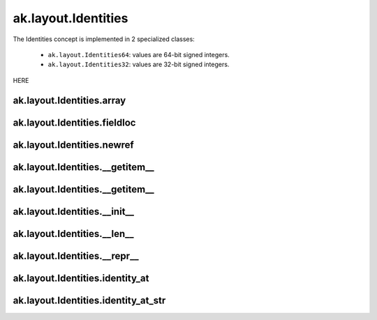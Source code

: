 ak.layout.Identities
---------------

The Identities concept is implemented in 2 specialized classes:

    * ``ak.layout.Identities64``: values are 64-bit signed integers.
    * ``ak.layout.Identities32``: values are 32-bit signed integers.

HERE

ak.layout.Identities.array
==========================

.. py:attribute:: ak.layout.Identities.array

ak.layout.Identities.fieldloc
=============================

.. py:attribute:: ak.layout.Identities.fieldloc

ak.layout.Identities.newref
===========================

.. py:method:: ak.layout.Identities.newref()

ak.layout.Identities.__getitem__
================================

.. py:method:: ak.layout.Identities.__getitem__(arg0)

ak.layout.Identities.__getitem__
================================

.. py:method:: ak.layout.Identities.__getitem__(arg0, arg1)

ak.layout.Identities.__init__
=============================

.. py:method:: ak.layout.Identities.__init__(arg0, arg1, arg2, arg3)

ak.layout.Identities.__len__
============================

.. py:method:: ak.layout.Identities.__len__()

ak.layout.Identities.__repr__
=============================

.. py:method:: ak.layout.Identities.__repr__()

ak.layout.Identities.identity_at
================================

.. py:method:: ak.layout.Identities.identity_at(arg0)

ak.layout.Identities.identity_at_str
====================================

.. py:method:: ak.layout.Identities.identity_at_str(arg0)
